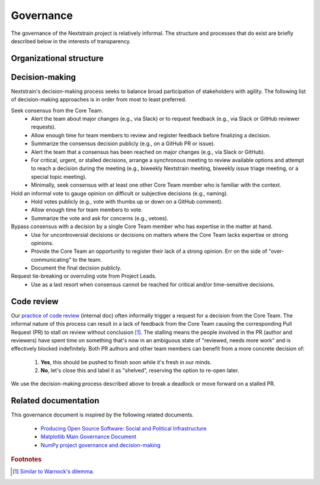 .. This document was initially drafted in Google Docs¹ and discussed during the
   27 October 2022 general meeting².
   
   ¹ https://docs.google.com/document/d/1qWi0S6B1SPesYvC7lYvjN6j8pevubL1qvtYp3pRrGLs/edit
   ² https://docs.google.com/document/d/1SFUa6w1hdwx9ooYAGaTfq70NrdWYmlQDm_cNVce5FH8/edit

==========
Governance
==========

The governance of the Nextstrain project is relatively informal.
The structure and processes that do exist are briefly described below in the interests of transparency.

Organizational structure
========================

.. Using the glossary directive here lets us link to these terms in other
   documents (see mostly gratutitous examples of doing so below).  Being able to
   do so seems useful, for example, in other places we might want to refer to the
   "core team" (e.g. often as the "Nextstrain team").

.. glossary::

    Project Leads
        The Project Leads are the two co-creators of Nextstrain:

          - `Trevor Bedford <https://bedford.io/team/trevor-bedford/>`__
          - `Richard Neher <https://neherlab.org/richard-neher.html>`__

        The Project Leads have the authority to make all final decisions for the project.
        In practice, the Project Leads usually choose to defer that authority to the consensus of the :term:`Core Team`.

    Core Team
        Active and substantial contributors to Nextstrain including :term:`Project Leads` who have enough context on the project and its components to contribute to decision-making.

    Community Contributors
        Occasional contributors including those from `Bedford Lab <https://bedford.io>`__, `Neher Lab <https://neherlab.org>`__, alumni, or other external groups.


Decision-making
===============

Nextstrain's decision-making process seeks to balance broad participation of stakeholders with agility.
The following list of decision-making approaches is in order from most to least preferred.

Seek consensus from the Core Team.
   - Alert the team about major changes (e.g., via Slack) or to request feedback (e.g., via Slack or GitHub reviewer requests).
   - Allow enough time for team members to review and register feedback before finalizing a decision.
   - Summarize the consensus decision publicly (e.g., on a GitHub PR or issue).
   - Alert the team that a consensus has been reached on major changes (e.g., via Slack or GitHub).
   - For critical, urgent, or stalled decisions, arrange a synchronous meeting to review available options and attempt to reach a decision during the meeting (e.g., biweekly Nextstrain meeting, biweekly issue triage meeting, or a special topic meeting).
   - Minimally, seek consensus with at least one other Core Team member who is familiar with the context.

Hold an informal vote to gauge opinion on difficult or subjective decisions (e.g., naming).
   - Hold votes publicly (e.g., vote with thumbs up or down on a GitHub comment).
   - Allow enough time for team members to vote.
   - Summarize the vote and ask for concerns (e.g., vetoes).

Bypass consensus with a decision by a single Core Team member who has expertise in the matter at hand.
   - Use for uncontroversial decisions or decisions on matters where the Core Team lacks expertise or strong opinions.
   - Provide the Core Team an opportunity to register their lack of a strong opinion. Err on the side of "over-communicating" to the team.
   - Document the final decision publicly.

Request tie-breaking or overruling vote from Project Leads.
   - Use as a last resort when consensus cannot be reached for critical and/or time-sensitive decisions.


Code review
===========

Our `practice of code review <https://wiki.nextstrain.org/t/code+review>`__ (internal doc) often informally trigger a request for a decision from the Core Team.
The informal nature of this process can result in a lack of feedback from the Core Team causing the corresponding Pull Request (PR) to stall on review without conclusion [#warnock]_.
The stalling means the people involved in the PR (author and reviewers) have spent time on something that's now in an ambiguous state of "reviewed, needs more work" and is effectively blocked indefinitely.
Both PR authors and other team members can benefit from a more concrete decision of:

  1. **Yes**, this should be pushed to finish soon while it's fresh in our minds.
  2. **No**, let's close this and label it as "shelved", reserving the option to re-open later.

We use the decision-making process described above to break a deadlock or move forward on a stalled PR.

Related documentation
=====================

This governance document is inspired by the following related documents.

  - `Producing Open Source Software: Social and Political Infrastructure <https://producingoss.com/en/producingoss.html#social-infrastructure>`_
  - `Matplotlib Main Governance Document <https://matplotlib.org/governance/governance.html>`_
  - `NumPy project governance and decision-making <https://numpy.org/doc/stable/dev/governance/governance.html>`_

.. rubric:: Footnotes

.. [#warnock] `Similar to Warnock's dilemma <https://en.wikipedia.org/wiki/Warnock%27s_dilemma>`_.
